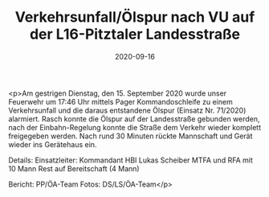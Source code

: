 #+TITLE: Verkehrsunfall/Ölspur nach VU auf der L16-Pitztaler Landesstraße
#+DATE: 2020-09-16
#+FACEBOOK_URL: https://facebook.com/ffwenns/posts/4443454415729649

<p>Am gestrigen Dienstag, den 15. September 2020 wurde unser Feuerwehr um 17:46 Uhr mittels Pager Kommandoschleife zu einem Verkehrsunfall und die daraus entstandene Ölspur (Einsatz Nr. 71/2020) alarmiert. 
Rasch konnte die Ölspur auf der Landesstraße gebunden werden, nach der Einbahn-Regelung konnte die Straße dem Verkehr wieder komplett freigegeben werden. 
Nach rund 30 Minuten rückte Mannschaft und Gerät wieder ins Gerätehaus ein.

Details:
Einsatzleiter: Kommandant HBI Lukas Scheiber
MTFA und RFA mit 10 Mann
Rest auf Bereitschaft (4 Mann)

Bericht: PP/ÖA-Team
Fotos: DS/LS/ÖA-Team</p>
